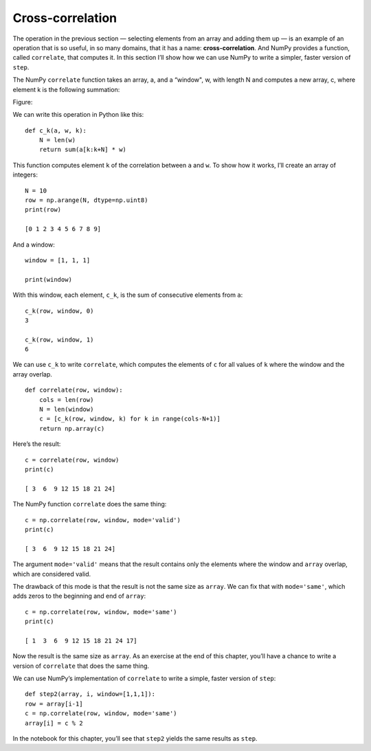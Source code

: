Cross-correlation
-----------------

The operation in the previous section — selecting elements from an array and adding them up — is an example of an operation that is so useful, in so many domains, that it has a name: **cross-correlation**. And NumPy provides a function, called ``correlate``, that computes it. In this section I’ll show how we can use NumPy to write a simpler, faster version of ``step``.

The NumPy ``correlate`` function takes an array, a, and a “window", w, with length N and computes a new array, c, where element k is the following summation:

Figure:

We can write this operation in Python like this:

::
    
    def c_k(a, w, k):
        N = len(w)
        return sum(a[k:k+N] * w)

This function computes element ``k`` of the correlation between ``a`` and ``w``. To show how it works, I’ll create an array of integers:

::

    N = 10
    row = np.arange(N, dtype=np.uint8)
    print(row)

    [0 1 2 3 4 5 6 7 8 9]

And a window:

::

    window = [1, 1, 1]

    print(window)

With this window, each element, ``c_k``, is the sum of consecutive elements from ``a``:

::

    c_k(row, window, 0)
    3

    c_k(row, window, 1)
    6

We can use ``c_k`` to write ``correlate``, which computes the elements of ``c`` for all values of ``k`` where the window and the array overlap.

::
 
    def correlate(row, window):
        cols = len(row)
        N = len(window)
        c = [c_k(row, window, k) for k in range(cols-N+1)]
        return np.array(c)

Here’s the result:

::

    c = correlate(row, window)
    print(c)

    [ 3  6  9 12 15 18 21 24]

The NumPy function ``correlate`` does the same thing:

::

    c = np.correlate(row, window, mode='valid')
    print(c)

    [ 3  6  9 12 15 18 21 24]

The argument ``mode='valid'`` means that the result contains only the elements where the window and ``array`` overlap, which are considered valid.

The drawback of this mode is that the result is not the same size as ``array``. We can fix that with ``mode='same'``, which adds zeros to the beginning and end of ``array``:

::

    c = np.correlate(row, window, mode='same')
    print(c)

    [ 1  3  6  9 12 15 18 21 24 17]

Now the result is the same size as ``array``. As an exercise at the end of this chapter, you’ll have a chance to write a version of ``correlate`` that does the same thing.

We can use NumPy’s implementation of ``correlate`` to write a simple, faster version of ``step``:

::

    def step2(array, i, window=[1,1,1]):
    row = array[i-1]
    c = np.correlate(row, window, mode='same')
    array[i] = c % 2

In the notebook for this chapter, you’ll see that ``step2`` yields the same results as ``step``.